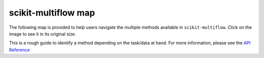 scikit-multiflow map
====================

The following map is provided to help users navigate the multiple methods available in
``scikit-multiflow``. Click on the image to see it in its original size.


.. image:: ../_static/images/scikit-multiflow_map.png
   :width: 700px
   :alt: scikit-multiflow_map
   :align: center

This is a rough guide to identify a method depending on the task/data at hand.
For more information, please see the `API Reference <../api/api.html>`_